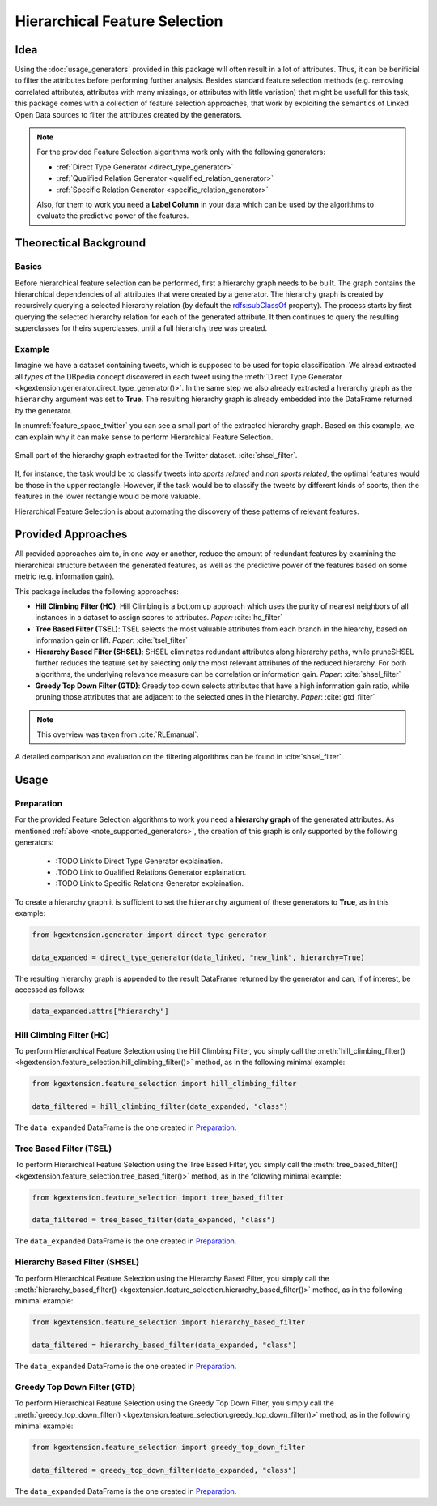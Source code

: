.. _feature-selection-label:

========================================
Hierarchical Feature Selection
========================================

Idea
^^^^^^^^^^^^^^^^^^^

Using the :doc:`usage_generators` provided in this package will often result in a lot of attributes. Thus, it can be benificial to filter the attributes before performing further analysis. Besides standard feature selection methods (e.g. removing correlated attributes, attributes with many missings, or attributes with little variation) that might be usefull for this task, this package comes with a collection of feature selection approaches, that work by exploiting the semantics of Linked Open Data sources to filter the attributes created by the generators. 

.. _note_supported_generators:

.. note::
   For the provided Feature Selection algorithms work only with the following generators:

   * :ref:`Direct Type Generator <direct_type_generator>`
   * :ref:`Qualified Relation Generator <qualified_relation_generator>`
   * :ref:`Specific Relation Generator <specific_relation_generator>`

   Also, for them to work you need a **Label Column** in your data which can be used by the algorithms to evaluate the predictive power of the features.

Theorectical Background
^^^^^^^^^^^^^^^^^^^^^^^^^

Basics
--------------------------------

Before hierarchical feature selection can be performed, first a hierarchy graph needs to be built. The graph contains the hierarchical dependencies of all attributes that were created by a generator. The hierarchy graph is created by recursively querying a selected hierarchy relation (by default the `rdfs:subClassOf <https://www.w3.org/TR/rdf-schema/#ch_subclassof>`_ property). The process starts by first querying the selected hierarchy relation for each of the generated attribute. It then continues to query the resulting superclasses for theirs superclasses, until a full hierarchy tree was created.


Example
--------------------------------

Imagine we have a dataset containing tweets, which is supposed to be used for topic classification. We alread extracted all *types* of the DBpedia concept discovered in each tweet using the :meth:`Direct Type Generator <kgextension.generator.direct_type_generator()>`. In the same step we also already extracted a hierarchy graph as the ``hierarchy`` argument was set to **True**. The resulting hierarchy graph is already embedded into the DataFrame returned by the generator.

In :numref:`feature_space_twitter` you can see a small part of the extracted hierarchy graph. Based on this example, we can explain why it can make sense to perform Hierarchical Feature Selection.

.. _feature_space_twitter:

.. figure:: feature_space_twitter_data.png
    :align: center
    :alt: Small part of the hierarchy graph extracted for the Twitter dataset.

    Small part of the hierarchy graph extracted for the Twitter dataset. :cite:`shsel_filter`.
    
If, for instance, the task would be to classify tweets into *sports related* and *non sports related*, the optimal features would be those in the upper rectangle. However, if the task would be to classify the tweets by different kinds of sports, then the features in the lower rectangle would be more valuable. 

Hierarchical Feature Selection is about automating the discovery of these patterns of relevant features. 

Provided Approaches
^^^^^^^^^^^^^^^^^^^^^

All provided approaches aim to, in one way or another, reduce the amount of redundant features by examining the hierarchical structure between the generated features, as well as the predictive power of the features based on some metric (e.g. information gain).

This package includes the following approaches:

* **Hill Climbing Filter (HC)**: Hill Climbing is a bottom up approach which uses the purity of nearest neighbors of all instances in a dataset to assign scores to attributes. *Paper:* :cite:`hc_filter`
* **Tree Based Filter (TSEL)**: TSEL selects the most valuable attributes from each branch in the hiearchy, based on information gain or lift. *Paper*: :cite:`tsel_filter`
* **Hierarchy Based Filter (SHSEL)**: SHSEL eliminates redundant attributes along hierarchy paths, while pruneSHSEL further reduces the feature set by selecting only the most relevant attributes of the reduced hierarchy. For both algorithms, the underlying relevance measure can be correlation or information gain. *Paper*: :cite:`shsel_filter`
* **Greedy Top Down Filter (GTD)**: Greedy top down selects attributes that have a high information gain ratio, while pruning those attributes that are adjacent to the selected ones in the hierarchy. *Paper*: :cite:`gtd_filter`

.. note::
    This overview was taken from :cite:`RLEmanual`.

A detailed comparison and evaluation on the filtering algorithms can be found in :cite:`shsel_filter`.

Usage
^^^^^^^^^^^^^^^^^^^^^

Preparation
--------------------------------------

For the provided Feature Selection algorithms to work you need a **hierarchy graph** of the generated attributes. As mentioned :ref:`above <note_supported_generators>`, the creation of this graph is only supported by the following generators:

   * :TODO Link to Direct Type Generator explaination.
   * :TODO Link to Qualified Relations Generator explaination.
   * :TODO Link to Specific Relations Generator explaination.

To create a hierarchy graph it is sufficient to set the ``hierarchy`` argument of these generators to **True**, as in this example:

.. code-block:: python

    from kgextension.generator import direct_type_generator

    data_expanded = direct_type_generator(data_linked, "new_link", hierarchy=True)

The resulting hierarchy graph is appended to the result DataFrame returned by the generator and can, if of interest, be accessed as follows:

.. code-block:: python

    data_expanded.attrs["hierarchy"]


Hill Climbing Filter (HC)
--------------------------------------

To perform Hierarchical Feature Selection using the Hill Climbing Filter, you simply call the :meth:`hill_climbing_filter() <kgextension.feature_selection.hill_climbing_filter()>` method, as in the following minimal example:

.. code-block:: python

    from kgextension.feature_selection import hill_climbing_filter

    data_filtered = hill_climbing_filter(data_expanded, "class")

The ``data_expanded`` DataFrame is the one created in `Preparation`_.

Tree Based Filter (TSEL)
--------------------------------

To perform Hierarchical Feature Selection using the Tree Based Filter, you simply call the :meth:`tree_based_filter() <kgextension.feature_selection.tree_based_filter()>` method, as in the following minimal example:

.. code-block:: python

    from kgextension.feature_selection import tree_based_filter

    data_filtered = tree_based_filter(data_expanded, "class")

The ``data_expanded`` DataFrame is the one created in `Preparation`_.

Hierarchy Based Filter (SHSEL)
--------------------------------

To perform Hierarchical Feature Selection using the Hierarchy Based Filter, you simply call the :meth:`hierarchy_based_filter() <kgextension.feature_selection.hierarchy_based_filter()>` method, as in the following minimal example:

.. code-block:: python

    from kgextension.feature_selection import hierarchy_based_filter

    data_filtered = hierarchy_based_filter(data_expanded, "class")

The ``data_expanded`` DataFrame is the one created in `Preparation`_.

Greedy Top Down Filter (GTD)
--------------------------------

To perform Hierarchical Feature Selection using the Greedy Top Down Filter, you simply call the :meth:`greedy_top_down_filter() <kgextension.feature_selection.greedy_top_down_filter()>` method, as in the following minimal example:

.. code-block:: python

    from kgextension.feature_selection import greedy_top_down_filter

    data_filtered = greedy_top_down_filter(data_expanded, "class")

The ``data_expanded`` DataFrame is the one created in `Preparation`_.


.. bibliography::
    :filter: docname in docnames